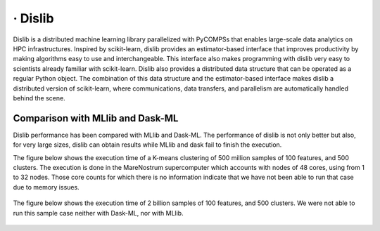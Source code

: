 ========
· Dislib
========

Dislib is a distributed machine learning library parallelized with PyCOMPSs that
enables large-scale data analytics on HPC infrastructures.
Inspired by scikit-learn, dislib provides an estimator-based interface that
improves productivity by making algorithms easy to use and interchangeable.
This interface also makes programming with dislib very easy to scientists
already familiar with scikit-learn. Dislib also provides a distributed data
structure that can be operated as a regular Python object. The combination of
this data structure and the estimator-based interface makes dislib a
distributed version of scikit-learn, where communications, data transfers, and
parallelism are automatically handled behind the scene.

.. figure:: Figures/dislib_clustering.png
    :name: dislib_clustering
    :width: 75.0%
    :align: center


Comparison with MLlib and Dask-ML 
=================================

Dislib performance has been compared with MLlib and Dask-ML. The performance of
dislib is not only better but also, for very large sizes, dislib can obtain
results while MLlib and dask fail to finish the execution. 

The figure below shows the execution time of a K-means clustering of 500 million samples of 100 features, and 500 clusters. The execution is done in the MareNostrum supercomputer which accounts with nodes of 48 cores, using from 1 to 32 nodes. Those core counts for which there is no information indicate that we have not been able to run that case due to memory issues.  

.. figure:: Figures/dislib_sample1.png
    :name: dislib_sample1
    :width: 80.0%
    :align: center
    :alt: 500 million samples and 100 features

The figure below shows the execution time of 2 billion samples of 100 features, and 500 clusters. We were not able to run this sample case neither with Dask-ML, nor with MLlib.  

.. figure:: Figures/dislib_sample2.png
    :name: dislib_sample2
    :width: 80.0%
    :align: center
    :alt: 2 billion samples and 100 features

